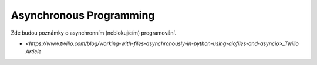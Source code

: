 ========================
Asynchronous Programming
========================

Zde budou poznámky o asynchronním (neblokujícím) programování.

- `<https://www.twilio.com/blog/working-with-files-asynchronously-in-python-using-aiofiles-and-asyncio>_Twilio Article`
